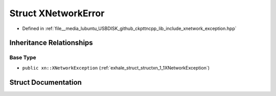.. _exhale_struct_structxn_1_1XNetworkError:

Struct XNetworkError
====================

- Defined in :ref:`file__media_lubuntu_USBDISK_github_ckpttncpp_lib_include_xnetwork_exception.hpp`


Inheritance Relationships
-------------------------

Base Type
*********

- ``public xn::XNetworkException`` (:ref:`exhale_struct_structxn_1_1XNetworkException`)


Struct Documentation
--------------------


.. doxygenstruct:: xn::XNetworkError
   :members:
   :protected-members:
   :undoc-members: